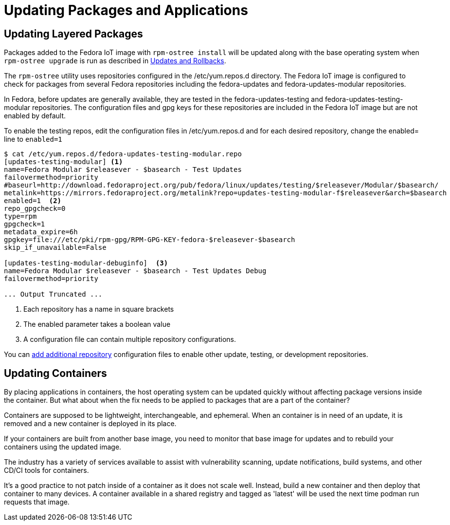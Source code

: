 = Updating Packages and Applications

== Updating Layered Packages

Packages added to the Fedora IoT image with `rpm-ostree install` will be updated along with the base operating system when `rpm-ostree upgrade` is run as described in xref:applying-updates-UG.adoc[Updates and Rollbacks].

The `rpm-ostree` utility uses repositories configured in the /etc/yum.repos.d directory.
The Fedora IoT image is configured to check for packages from several Fedora repositories including the fedora-updates and fedora-updates-modular repositories.

In Fedora, before updates are generally available, they are tested in the fedora-updates-testing and fedora-updates-testing-modular repositories.
The configuration files and gpg keys for these repositories are included in the Fedora IoT image but are not enabled by default.

// the rpm-ostree utility does not include a --enablerepo options like dnf
To enable the testing repos, edit the configuration files in /etc/yum.repos.d and for each desired repository, change the enabled= line to `enabled=1`

----
$ cat /etc/yum.repos.d/fedora-updates-testing-modular.repo
[updates-testing-modular] <1>
name=Fedora Modular $releasever - $basearch - Test Updates
failovermethod=priority
#baseurl=http://download.fedoraproject.org/pub/fedora/linux/updates/testing/$releasever/Modular/$basearch/
metalink=https://mirrors.fedoraproject.org/metalink?repo=updates-testing-modular-f$releasever&arch=$basearch
enabled=1  <2>
repo_gpgcheck=0
type=rpm
gpgcheck=1
metadata_expire=6h
gpgkey=file:///etc/pki/rpm-gpg/RPM-GPG-KEY-fedora-$releasever-$basearch
skip_if_unavailable=False

[updates-testing-modular-debuginfo]  <3>
name=Fedora Modular $releasever - $basearch - Test Updates Debug
failovermethod=priority

... Output Truncated ...
----
<1> Each repository has a name in square brackets
<2> The enabled parameter takes a boolean value
<3> A configuration file can contain multiple repository configurations.

You can xref:add-repos.adoc[add additional repository] configuration files to enable other update, testing, or development repositories.

== Updating Containers

By placing applications in containers, the host operating system can be updated quickly without affecting package versions inside the container.
But what about when the fix needs to be applied to packages that are a part of the container?

Containers are supposed to be lightweight, interchangeable, and ephemeral.
When an container is in need of an update, it is removed and a new container is deployed in its place.

If your containers are built from another base image, you need to monitor that base image for updates and to rebuild your containers using the updated image.

The industry has a variety of services available to assist with vulnerability scanning, update notifications, build systems, and other CD/CI tools for containers.

It's a good practice to not patch inside of a container as it does not scale well.
Instead, build a new container and then deploy that container to many devices.
A container available in a shared registry and tagged as 'latest' will be used the next time podman run requests that image.
